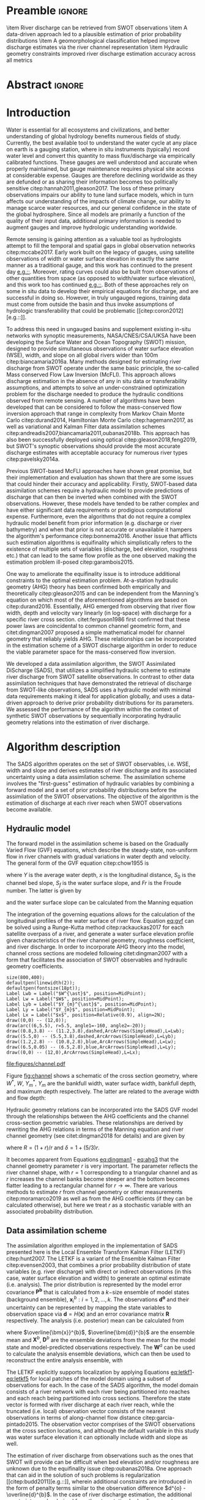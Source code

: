 #+template: Water Resources Research
#+key: wrr
#+default-filename: manuscript.org
#+export_exclude_tags: noexport
#+options: author:nil date:nil ^:{} toc:nil title:nil 
#+property: header-args :results drawer :exports results :eval no-export

#+begin_src emacs-lisp :results silent :exports none
  (with-eval-after-load 'ox-latex 
    (add-to-list 'org-latex-classes
      '("agujournal" "\\documentclass{agujournal}
         [NO-DEFAULT-PACKAGES]
         [PACKAGES]
         [EXTRA]"
         ("\\section{%s}" . "\\section*{%}")
         ("\\subsection{%s}" . "\\subsection*{%s}")                                                                         
         ("\\subsubsection{%s}" . "\\subsubsection*{%}")
         ("\\paragraph{%s}" . "\\paragraph*{%}")                                                                          
         ("\\subparagraph{%s}" . "\\subparagraph*{%s}"))))
  (setq org-latex-hyperref-template "")
(setq org-latex-prefer-user-labels t)
#+end_src

#+latex_class: agujournal
#+latex_class_options: [draft,linenumbers]
#+latex_header: \usepackage{hyperref}
#+latex_header: \usepackage{bm}
#+latex_header: \usepackage{amsmath}
#+latex_header: \journalname{Water Resources Research}

* Preamble                                                           :ignore:
#+begin_export latex
\title{Constraining the assimilation of SWOT observations with hydraulic geometry relations}
\authors{K. M. Andreadis, C. B. Brinkerhoff, C. J. Gleason}
\affiliation{}{Department of Civil and Environmental Engineering, University of Massachusetts, Amherst, Massachusetts, USA}
\correspondingauthor{Konstantinos Andreadis}{kandread@umass.edu}
#+end_export

#+begin_keypoints
\item River discharge can be retrieved from SWOT observations
\item A data-driven approach led to a plausible estimation of prior probability distributions
\item A geomorphological classification helped improve discharge estimates via
the river channel representation
\item Hydraulic geometry constraints improved river discharge estimation
accuracy across all metrics
#+end_keypoints
* Abstract                                                           :ignore:
#+begin_abstract
The Surface Water Ocean Topography (SWOT) satellite mission expected to launch
in 2021 will offer a unique opportunity to map river
discharge at an unprecedented spatial resolution globally from its observations
of water surface elevation, width and slope. Since river discharge will not be
directly observed from SWOT, a number of algorithms have been developed with
varying complexity to estimate discharge from SWOT observables. Outstanding
issues include the lack of accurate prior information and parameter
equifinality. We developed a new data assimilation discharge algorithm that aimed to overcome these
limitations by integrating a data-driven approach to estimate priors with a
model informed by hydraulic geometry relations. A comprehensive synthetic
dataset of 18 rivers was used to evaluate the algorithm and four different
configurations (rectangular channel, generic channel, and geomorphologically
classified channel with and without regularization) aiming at evaluating the impact of progressively adding hydraulic
geometry constraints to the estimation problem. The algorithm with the full set
of constraints outperformed the other configurations with median Nash-Sutcliffe
coefficients of 0.77 compared with -0.46, 0.31 and 0.66 while other error
metrics showed identical performance. Results from this study show the promise
of this hybrid data-driven approach at estimating river discharge from SWOT
observations although a number of enhancements need to be tested to improve the
operational applicability of the algorithm.
#+end_abstract

* Introduction
Water is essential for all ecosystems and civilizations, and better
understanding of global hydrology benefits numerous fields of study. Currently,
the best available tool to understand the water cycle at any place on earth is a
gauging station, where in situ instruments (typically) record water level and
convert this quantity to mass flux/discharge via empirically calibrated
functions. These gauges are well understood and accurate when properly
maintained, but gauge maintenance requires physical site access at considerable
expense. Gauges are therefore declining worldwide as they are defunded or as
sharing their information becomes too politically sensitive
citep:hannah2011,gleason2017. The loss of these primary observations impairs our
ability to tune land surface models, which in turn affects our understanding of
the impacts of climate change, our ability to manage scarce water resources, and our general confidence in the state of the global hydrosphere. Since all models are primarily a function of the quality of their input data, additional primary information is needed to augment gauges and improve hydrologic understanding worldwide.

Remote sensing is gaining attention as a valuable tool as hydrologists attempt
to fill the temporal and spatial gaps in global observation networks
citep:mccabe2017. Early work built on the legacy of gauges, using satellite
observations of width or water surface elevation in exactly the same manner as a
traditional gauge, and this work has continued to the present day
[[citep:ashmore2006,smith2008a,pavelsky2014][e.g.::]]. Moreover,
rating curves could also be built from observations of other quantities from
space (as opposed to width/water surface elevation), and this work too has
continued [[citep:tarpanelli2013,dijk2016,bjerklie2018][e.g.::]]. Both of these
approaches rely on some in situ data to develop their empirical equations for
discharge, and are successful in doing so. However, in truly ungauged regions,
training data must come from outside the basin and thus invoke assumptions of
hydrologic transferability that could be problematic [[citep:coron2012][e.g.::]].

To address this need in ungauged basins and supplement existing in-situ networks
with synoptic measurements, NASA/CNES/CSA/UKSA have been developing the Surface
Water and Ocean Topography (SWOT) mission, designed to provide simultaneous
observations of water  surface elevation (WSE), width, and slope on all global
rivers wider than 100m citep:biancamaria2016a. Many methods designed for estimating
river discharge from SWOT operate under the same basic principle, the so-called
Mass conserved Flow Law Inversion (McFLI). This approach
allows discharge estimation in the absence of any in situ data or
transferability assumptions, and attempts to solve an under-constrained
optimization problem for the discharge needed to produce the hydraulic
conditions observed from remote sensing. A number of algorithms have been
developed that can be considered to follow the mass-conserved flow inversion
approach that range in complexity from Markov Chain Monte Carlo
citep:durand2014, Hamiltonian Monte Carlo citep:hagemann2017, as well as
variational and Kalman Filter data assimilation schemes citep:andreadis2007,biancamaria2011,oubanas2018b.
This approach has also been successfully deployed using optical
citep:gleason2018,feng2019, but SWOT's synoptic
observations should provide the most accurate discharge estimates with
acceptable accuracy for numerous river types citep:pavelsky2014a.

Previous SWOT-based McFLI approaches have shown great promise, but their
implementation and evaluation has shown that there are some issues that could
hinder their accuracy and applicability. Firstly, SWOT-based data assimilation schemes
require a hydraulic model to provide predictions of discharge that can then be
inverted when combined with the SWOT observations. However, these models have
tended to be rather complex and have either significant data requirements or
prodigious computational expense. Furthermore, even the algorithms that do not require
a complex hydraulic model benefit from prior information (e.g. discharge or
river bathymetry) and when that prior is not accurate or unavailable it hampers the
algorithm's performance citep:bonnema2016. Another issue that afflicts such
estimation algorithms is equifinality which simplistically refers to the existence of multiple sets of variables (discharge, bed elevation,
roughness etc.) that can lead to the same flow profile as the one observed making
the estimation problem ill-posed citep:garambois2015.

One way to ameliorate the equifinality issue is to introduce additional
constraints to the optimal estimation problem. At-a-station hydraulic geometry (AHG)
theory has been confirmed both empirically and theoretically citep:gleason2015
and can be independent
from the Manning's equation on which most of the aforementioned algorithms are
based on citep:durand2016. Essentially, AHG emerged from observing that river
flow width, depth and velocity vary linearly (in log-space) with discharge for a
specific river cross section. citet:ferguson1986 first confirmed that these power
laws are coincidental to common channel geometric form, and citet:dingman2007 proposed a simple mathematical model for channel geometry that reliably yields AHG. These relationships can be incorporated in the
estimation scheme of a SWOT discharge algorithm in order to reduce the viable
parameter space for the mass-conserved flow inversion.

We developed a data assimilation algorithm, the SWOT Assimilated DiScharge
(SADS), that utilizes a simplified hydraulic scheme to estimate river discharge
from SWOT satellite observations. In contrast to other data assimilation
techniques that have demonstrated the retrieval of discharge from SWOT-like
observations, SADS uses a hydraulic model with minimal data requirements
making it ideal for application globally, and uses a data-driven approach to derive prior
probability distributions for its parameters. We assessed the performance of
the algorithm within the context of synthetic SWOT observations by
sequentially incorporating hydraulic geometry relations into the estimation of
river discharge.

* Algorithm description
The SADS algorithm operates on the set of SWOT observables, i.e. WSE, width and slope and derives estimates of river discharge and its
associated uncertainty using a data assimilation scheme. The assimilation scheme involves the
"first-guess" estimation of hydraulic variables by combining a forward model and
a set of prior probability distributions before the assimilation of the SWOT
observations. The objective of the algorithm is the estimation of discharge at
each river reach when SWOT observations become available.

** Hydraulic model
The forward model in the assimilation scheme is based on the
Gradually Varied Flow (GVF) equations, which describe the steady-state,
non-uniform flow in river channels with gradual variations in water depth and velocity.
The general form of the GVF equation citep:chow1955 is
#+name: eq:gvf
#+begin_equation
#+latex: \dfrac{dY}{dx} = \dfrac{S_{0} - S_{f}}{1 - Fr^{2}}
#+end_equation
where $Y$ is the average water depth, $x$ is the longitudinal distance, $S_{0}$ is the channel bed slope, $S_{f}$ is the water surface slope, and $Fr$ is the Froude number. The latter is given by
#+name: eq:froude
#+begin_equation
#+latex: Fr = \dfrac{Q}{W Y \sqrt{g Y}}
#+end_equation
and the water surface slope can be calculated from the Manning equation
#+begin_equation
#+latex: S_{f} = \dfrac{n^{2} Q^{2}}{W^{2} Y^{10/3}}
#+end_equation

The integration of the governing equations allows for the calculation of the
longitudinal profiles of the water surface of river flow. Equation [[eq:gvf]] can be
solved using a Runge-Kutta method citep:rackauckas2017 for each satellite
overpass of a river, and generate a water surface elevation profile given
characteristics of the river channel geometry, roughness coefficient, and river
discharge. In order to incorporate AHG theory into the model, channel cross
sections are modeled following citet:dingman2007 with a form that facilitates the association of SWOT observables and hydraulic geometry coefficients.

#+begin_src asymptote :file figures/channel.pdf
size(800,400);
defaultpen(linewidth(2));
defaultpen(fontsize(18pt));
Label Lwb = Label("$W^{\ast}$", position=MidPoint);
Label Lw = Label("$W$", position=MidPoint);
Label Lyb = Label("$Y_{m}^{\ast}$", position=MidPoint);
Label Ly = Label("$Y_{m}$", position=MidPoint);
Label Lx = Label("$x$", position=Relative(0.9), align=2N);
draw((0,0) -- (12,0));
draw(arc((6,5.5), r=5.5, angle1=-160, angle2=-20));
draw((0.8,3.8) -- (11.2,3.8),dashed,ArcArrows(SimpleHead),L=Lwb);
draw((5.5,0) -- (5.5,3.8),dashed,ArcArrows(SimpleHead),L=Lyb);
draw((1.2,2.8) -- (10.8,2.8),blue,ArcArrows(SimpleHead),L=Lw);
draw((6.5,0.05) -- (6.5,2.8),blue,ArcArrows(SimpleHead),L=Ly);
draw((0,0) -- (12,0),ArcArrows(SimpleHead),L=Lx);
#+end_src

#+caption: Simplified schematic of river channel cross-section geometry (adapted from citet:dingman2007).
#+name: fig:channel
[[file:figures/channel.pdf]]

Figure [[fig:channel]] shows a schematic of the cross section geometry, where $W^{\ast}$, $W$, $Y_{m}^{\ast}$, $Y_{m}$ are the bankfull width, water surface width, bankfull depth, and maximum depth respectively. The latter are related to the average width and flow depth:
#+name: eq:dingman1
#+begin_equation
#+latex: Y = \left( \frac{r}{r+1} \right) Y_{m}
#+end_equation
#+name: eq:dingman2
#+begin_equation
#+latex: W = W^{\ast} \left( \frac{Y_{m}}{Y_{m}^{\ast}} \right)^{1/r}
#+end_equation
Hydraulic geometry relations can be incorporated into the SADS GVF model through the relationships between the AHG coefficients and the channel cross-section geometric variables. These relationships are derived by rewriting the AHG relations in terms of the Manning equation and river channel geometry (see citet:dingman2018 for details) and are given by
#+name: eq:ahg1
#+begin_equation
#+latex: W = \alpha Q^{b} = {W^{\ast}}^{5r/3\delta} \left( \frac{Y^{\ast}}{R} \right)^{-5/3\delta} \left(\frac{1}{n} S_{f}^{1/2} \right)^{-1/\delta} Q^{1/\delta}
#+end_equation
#+name: eq:ahg2
#+begin_equation
#+latex: Y = c Q^{f} = {W^{\ast}}^{-r/\delta} \left( \frac{Y^{\ast}}{R} \right)^{1/\delta} \left(\frac{1}{n} S_{f}^{1/2} \right)^{-r/\delta} Q^{r/\delta}
#+end_equation
#+name: eq:ahg3
#+begin_equation
#+latex: U = k Q^{m} = {W^{\ast}}^{-2r/3\delta} \left( \frac{Y^{\ast}}{R} \right)^{2/3\delta} \left( \frac{1}{n} S_{f}^{1/2} \right)^{(1+r)/\delta} Q^{2r/3\delta}
#+end_equation
where $R = (1 + r) / r$ and $\delta = 1 + (5 / 3) r$.

It becomes apparent from Equations [[eq:dingman1]] - [[eq:ahg3]] that the channel geometry
parameter $r$ is very important. The parameter reflects the river channel shape,
with $r=1$ corresponding to a triangular channel and as $r$ increases the channel banks
become steeper and the bottom becomes flatter leading to a rectangular
channel for $r \rightarrow \infty$. There are various methods to estimate $r$
from channel geometry or other measurements citep:moramarco2019 as well as from the AHG coefficients (if they can be
calculated otherwise), but here we treat $r$ as a stochastic variable with an
associated probability distribution.

** Data assimilation scheme
The assimilation algorithm employed in the implementation of SADS presented here
is the Local Ensemble Transform Kalman Filter (LETKF) citep:hunt2007.
The LETKF is a variant of the Ensemble Kalman Filter citep:evensen2003, that
combines a prior probability distribution of state variables (e.g. river
discharge) with direct or indirect observations (in this case, water surface
elevation and width) to generate an optimal estimate (i.e. analysis).
The prior distribution is represented by the model error covariance $\bm{P^{b}}$
that is calculated from a $k\mathrm{-size}$ ensemble of model states (background
ensemble), $\bm{x}_{i}^{b}: i = 1,2,...,k$.
The observations $\bm{d^{o}}$ and their uncertainty can be represented by
mapping the state variables to observation space via $\bm{d}=H(\bm{x})$ and an
error covariance matrix $\bm{R}$ respectively.
The analysis (i.e. posterior) mean can be calculated from
#+name: eq:letkf1
#+begin_equation
#+latex: \overline{\bm{x}}^{a} = \overline{\bm{x}}^{b} + \bm{X^{b}} \bm{\overline{w}^{a}}
#+end_equation
#+name: eq:letkf2
#+begin_equation
#+latex: \bm{\overline{w}^{a}} = \bm{P^{a}} \left(\bm{D}^{b}\right)^{T} \bm{R}^{-1} \left(\bm{d}^{o} - \overline{\bm{d}}^{b}\right)
#+end_equation
#+name: eq:letkf3
#+begin_equation
#+latex: \bm{P}^{a} = \left[ (k-1) \bm{I} + \left(\bm{D}^{b}\right)^{T} \bm{R}^{-1} \bm{D}^{b}\right]^{-1}
#+end_equation
where $\overline{\bm{x}}^{b}$, $\overline{\bm{d}}^{b}$ are the ensemble mean and $\bm{X}^{b}$, $\bm{D}^{b}$ are the ensemble deviations from the mean for the model state and model-predicted observations respectively. The $\bm{W}^{a}$ can be used to calculate the analysis ensemble deviations, which can then be used to reconstruct the entire analysis ensemble, with
#+name: eq:letkf4
#+begin_equation
#+latex: \bm{W}^{a} = \left[ (k-1) \bm{P}^{a} \right]^{1/2}
#+end_equation
#+name: eq:letkf5
#+begin_equation
#+latex: \bm{X}^{a} = \bm{X}^{b} \bm{W}^{a}
#+end_equation
The LETKF explicitly supports localization by applying Equations [[eq:letkf1]]-[[eq:letkf5]] for local patches of the model domain using a subset of observations for each. In the case of the SADS algorithm, the model domain consists of a river network with each river being partitioned into reaches and each reach being partitioned into cross sections. Therefore the state vector is formed with river discharge at each river reach, while the truncated (i.e. local) observation vector consists of the nearest observations in terms of along-channel flow distance citep:garcia-pintado2015. The observation vector comprises of the SWOT observations at the cross section locations, and although the default variable in this study was water surface elevation it can optionally include width and slope as well.

The estimation of river discharge from observations such as the ones that SWOT
will provide can be difficult when bed elevation and/or roughness are unknown
due to the equifinality issue citep:oubanas2018a. One approach that can aid
in the solution of such problems is regularization [[citep:budd2011][e.g.::]],
wherein additional constraints are introduced in the form of penalty terms
similar to the observation difference $d^{o} - \overline{d}^{b}$. In the case
of river discharge estimation, the additional constraints can be derived from
the at-a-station hydraulic geometry relations (Equations [[eq:ahg1]] - [[eq:ahg3]]). In
particular, it can be shown that assimilating "observations" of the form $W -
\alpha Q^{b} = 0$ for example is equivalent to a Tikhonov regularization
citep:johns2008 prior to assimilating the actual observations.

** Derivation of priors
Ensemble assimilation methods require the definition of a prior probability
distribution from which to generate the ensemble of background variables
citep:evensen2004. Given that our discharge estimation algorithm needs to be
applicable globally, it has to operate on the assumption of minimal prior
knowledge about river discharge as well as the inputs to the GVF model.
Therefore the algorithm starts with uninformative priors but uses the
observations in a data-driven approach to estimate the necessary prior
probability distributions. The inputs to the GVF model that are not directly
observed include discharge, bed elevation (as
well as bed slope), roughness coefficient, and the channel shape parameter $r$.

We adapted a rejection sampling approach to derive appropriate prior
distributions for the aforementioned variables. Rejection sampling is a simple
technique used to generate samples from a target distribution $T$ using a proposal
distribution $P$. Instead of directly sampling from $T$, the method generates
samples from $P$ and accepts/rejects each of those samples according to
likelihood ratio $\dfrac{t(x)}{L p(x)}$ where $L$ is a constant ($L > 1$), and
$t(x)$, $p(x)$ are the density functions of $T$ and $P$ respectively
citep:martino2018. In our case, the target distribution is the prior
distribution of the unobserved variable (e.g. bed elevation) and the proposal
distribution is an uninformative prior. Since the density function of the target
distribution is unknown, we use the GVF model as a functional to transform both
densities $t(x)$ and $p(x)$ to correspond to density functions of water surface
elevation instead of the target variable. The probability density function of
WSE can be estimated from the observations, thus allowing us to calculate the
likelihood ratio and accept/reject the proposed target-variable value for its
prior distribution.

Figure [[fig:rejection]] shows an example of the adapted rejection sampling approach
for estimating the prior distribution of bed elevation. The algorithm starts
with an uninformative prior as the proposal distribution, from which a set of
bed elevation values are sampled (Figure [[fig:rejection]]a). The uninformative priors are set as uniform
distributions with the bounds for each unobserved variable described in Table
[[tab:bounds]]. Each of the sampled bed elevation values are used as inputs to the
GVF model to simulate an ensemble of WSE values, with each value in that
ensemble corresponding to a bed elevation value. Using kernel density estimators
for the PDFs of the observed and model WSE, the likelihood ratio defined above
can be calculated and each ensemble value pair can be accepted or rejected
(Figure [[fig:rejection]]b).
Subsequently a new distribution can be calculated from the accepted samples of
bed elevation, forming the prior to be used in the assimilation.

#+name: tab:bounds
#+caption: Distribution type and parameters for the uninformative priors used in the rejection sampling approach.
| *Variable*          | *Distribution* | *Parameters*                                |
|---------------------+----------------+---------------------------------------------|
| Bed elevation       | Uniform        | [$H_{min}-20$, $H_{min}$]                   |
| Discharge           | Uniform        | [$Q_{mean}/10$, $Q_{mean}*10$]              |
| Roughness           | Uniform        | [0.01, 0.07]                                |
| Shape parameter $r$ | Estimated      | See section [[Geomorphological classification]] |
|---------------------+----------------+---------------------------------------------|

#+begin_src python :results none
  import h5py
  import numpy as np
  import matplotlib.pyplot as plt
  import seaborn as sns
  import statsmodels.api as sm
  f = h5py.File("priors.h5", 'r')
  zd = f['priors']['zd'][:]
  acc = f['priors']['accepted'][:].astype('bool')
  obs = f['priors']['obs'][:]
  h = f['priors']['h'][:]
  km = sm.nonparametric.KDEUnivariate(h)
  km.fit()
  k = sm.nonparametric.KDEUnivariate(zd)
  k.fit()
  ko = sm.nonparametric.KDEUnivariate(obs)
  ko.fit()
  cls = sns.color_palette("Set2")
  fig, ax = plt.subplots(1, 2, figsize=(9.3, 5.8))
  ax1, ax2 = ax
  ax1.plot(zd[acc], np.random.rand(len(zd[acc]))*k.evaluate(zd[acc]), '.', label="Accept", color=cls[0])
  ax1.plot(zd[~acc], np.random.rand(len(zd[~acc]))*k.evaluate(zd[~acc]), '.', label="Reject", color=cls[1])
  ax1.plot(np.arange(3, 15, 0.01), k.evaluate(np.arange(3, 15, 0.01)), color=cls[7], linewidth=3, label="Proposal")
  ax1.legend(bbox_to_anchor=(1.05, -0.2), ncol=3, borderaxespad=0.)
  ax1.set_xlabel("Bed Elevation (m)")
  ax1.set_ylabel("Probability Density")
  ax1.text(14, 0.12, "(a)")
  ax1.set_ylim(0.0, 0.14)
  ax2.plot(h[acc], np.random.rand(len(h[acc]))*km.evaluate(h[acc]), '.', label="Accept", color=cls[0])
  ax2.plot(h[~acc], np.random.rand(len(h[~acc]))*km.evaluate(h[~acc]), '.', label="Reject", color=cls[1])
  ax2.plot(np.arange(22, 37, 0.01), km.evaluate(np.arange(22, 37, 0.01)), color=cls[7], linewidth=3, label="Model")
  ax2.plot(np.arange(22, 37, 0.01), ko.evaluate(np.arange(22, 37, 0.01)), color=cls[2], linewidth=3, label="Observed")
  ax2.legend(bbox_to_anchor=(0.85, -0.2), ncol=2, borderaxespad=0.)
  ax2.set_xlabel("Water Surface Elevation (m)")
  ax2.set_ylabel("Probability Density")
  ax2.text(33, 0.25, "(b)")
  fig.savefig("figures/rejection_sampling.pdf")
#+end_src
#+caption: (a) Proposal PDF for downstream bed elevation and sampled points (showing both the subsequently rejected and accepted). (b) Estimated PDF (Model) from stochastic model simulation of upstream water surface elevation with bed elevation sampled from proposal PDF. Accepted/rejected water surface elevation points did/didn't fall under the PDF derived from observations (Observed), with each point corresponding to a bed elevation sample.
#+name: fig:rejection
[[file:figures/rejection_sampling.pdf]]

Commonly used rejection sampling methods may suffer from low
acceptability rates making them inefficient when used to
estimate posterior distributions citep:vrugt2018. In the case of the SADS
algorithm we use such methods to identify the prior distribution where the
parameter space can be relatively large as long as it contains behavioral solutions for
the particular river. Moreover, the GVF model is simple enough to make the
generation of large populations to sample from computationally efficient.
Following previous studies that evaluated the performance of SWOT discharge
algorithms, we chose to only use a mean annual flow ($Q_{mean}$) estimated from
a global water balance model as a prior estimation of mean flow citep:durand2016 for the purposes of consistency. In cases where additional information on river discharge or bed elevation is available, it can be used to theoretically improve the performance of the SADS algorithm.

* Geomorphological classification
The at-a-station hydraulic geometry relations that were implicitly incorporated
into the GVF model via the derivations of citet:dingman2007 depend on the
specification of the shape parameter $r$. In the absence of simultaneous data on
discharge and width/depth, the estimation of $r$ becomes difficult and therefore
the approach of treating it stochastically within the SADS assimilation
algorithm becomes necessary. Nonetheless, an approach that would constrain the
probable values of $r$ for each river would theoretically improve the accuracy
of the discharge estimation.

We developed a two-pronged approach to constrain the $r$ parameter
with the first part of the approach involving a global predictive
model for $r$ using SWOT-observable variables as predictors, while the second component
pertaining to a supervised expert classification framework from river
planform geometry. Both the estimation and classification were trained on empirically derived $r$ values
from HYDRoSWOT citep:canova2016, a collection of over 200,000 USGS field
hydraulic measurements (originally made for calibrating rating curves for USGS
gages) across the continental US and Alaska. Observed $r$ values equate to $f/b$, where $f$ and $b$ are the exponents of depth and width
at-a-station hydraulic geometry relationships, respectively, fit at each
cross section. Stations with physically impossible AHG results, such as $f < 0$ or $f > 1$ were filtered out, as were stations with less than 20 measurements.

The unsupervised predictive model uses a random forest algorithm to derive
predicted $r$ values from river widths, bankfull widths, and water surface
elevations: all observable by SWOT. A large number (500) of random regression
trees were run, with one variable randomly sampled at each split. Using
HYDRoSWOT data, WSE was defined as the sum of mean depth and
datum height at-a-station, and bankfull width was defined as the maximum width
of a given station's inter-quartile range of width measurements. This model
successfully explains 96% of variance in the dataset's $r$ values and was
successfully validated on an independent set of the data ($R^{2}=0.98$,
RMSE=0.23). Note that the model predicts a range of $r$ values at-a-station,
despite our definition of $r$ as constant at-a-station.
This is a function of there being a range of predictor variables yet a single
$r$ at each station, but in the case of the SADS algorithm it allows us to
construct distributions of potential $r$ mean values for a given cross section.

#+caption: Classes of river planform geometry defined by the expert classification algorithm.
#+name: fig:rivers
[[file:figures/riv_schematic.pdf]]

The supervised expert classification scheme relies on assessing river
planform geometry and making an informed decision of reach geomorphology (Figure
[[fig:rivers]]). First,
$r$ was conceptually mapped onto classic river classification frameworks
citep:church2006,rosgen1994,schumm1985. Given the hydraulic definition of $r$,
highly stable and meandering to straight rivers should exhibit large $r$ values,
while unstable and frequently avulsing multi-threaded systems will exhibit low
$r$ values as they move more rapidly in vertical space than horizontal (as
meandering systems do). HYDRoSWOT empirical $r$ values were qualitatively
assessed to determine class thresholds. It was noted that sinuous single
channels generally had $r$ values between 1 and 10, straight "canal"-like
channels had values over 10, and $r$ values below 1 resembled both braided channels
and ostensibly wide, shallow channels near dams (verified visually in Google
Earth). It was decided that for the purposes of this algorithm, $r$ values below 1
corresponded to just braided reaches. The distinction between anastomosing and
braiding is inherently subjective, though in keeping with the nomenclature of
citet:durand2016, these multi-threaded systems are simply referred to as
braided. Class thresholds were finally set according to these observations and
then compared against the frequency distribution of HYDRoSWOT $r$ values as a
qualitative check. The expert framework's class bounds approximate the following
bins: 0-50th percentile, 50-75th percentile, 75th to outlier threshold, and the
outliers. Within SADS the bounds for each river class were used to truncate the
probability distribution of the $r$ parameter, with the mean and variance of that
distribution (assumed to be Gaussian) derived from the unsupervised predictive model. Table
[[tab:rivers]] show the class of each river from the 18 case studies using the
geomorphological classification framework, along with the bounds for the $r$ parameter
for each class.

#+name: rivers
#+BEGIN_SRC python :var cls="Straight/Canal Reach" :output value table
import h5py
classes = """more sinuous single-channel reach
braided
somewhat sinuous single-channel reach
somewhat sinuous single-channel reach
somewhat sinuous single-channel reach
somewhat sinuous single-channel reach
more sinuous single-channel reach
somewhat sinuous single-channel reach
braided
somewhat sinuous single-channel reach
more sinuous single-channel reach
somewhat sinuous single-channel reach
more sinuous single-channel reach
somewhat sinuous single-channel reach
Straight/Canal reach
Straight/Canal reach
braided
more sinuous single-channel reach"""
classes = [s.strip().title() for s in classes.split("\n")]
f = h5py.File("/Users/kandread/sads.h5")
rivers = {c: [] for c in classes}
for i, k in enumerate(f):
    rivers[classes[i]].append(k)
f = None
return ", ".join(rivers[cls])
#+END_SRC

#+name: tab:rivers
#+caption: Classification of each river from the 18 case studies using the geomorphological framework.
#+ATTR_LATEX: :environment tabular :align p{0.3\textwidth} p{0.5\textwidth}  c
| *Classification*                      | *Rivers*                                                                                                 |            |
|---------------------------------------+----------------------------------------------------------------------------------------------------------+------------|
| Somewhat Sinuous Single-Channel Reach | GaronneDownstream, GaronneUpstream, Kanawha, MississippiDownstream, Ohio, Po, SacramentoUpstream, Severn | 1 < r < 5  |
| More Sinuous Single-Channel Reach     | Cumberland, MississippiUpstream, SacramentoDownstream, Seine, Wabash                                     | 5 < r < 10 |
| Straight/Canal Reach                  | StLawrenceDownstream, StLawrenceUpstream                                                                 | r > 10     |
| Braided                               | Ganges, Platte, Tanana                                                                                   | r < 1      |
|---------------------------------------+----------------------------------------------------------------------------------------------------------+------------|
#+TBLFM: $2='(org-sbe "rivers" (cls $$1))

* Experimental design
We performed four sets of experiments, each one intended to evaluate the impact
of hydraulic geometry constraints and formulations on the assimilation of SWOT
satellite observations. In each experiment, different configurations of the SADS
algorithm were implemented and evaluated in terms of river discharge estimation.
These experiments included: 1) the simplified assumption of rectangular river
channel cross sections; 2) using channel cross sections with an empirical but
generic $r$ parameter; 3) deriving the $r$ parameter utilizing our
geomorphological classification scheme; 4) the inclusion of Equations [[eq:ahg1]] -
[[eq:ahg3]] as observational constraints in the assimilation.

We used the dataset from citet:durand2016, which includes the output from
hydrodynamic model simulations of 18 rivers, to evaluate the different
configurations of the SADS algorithm. Synthetic SWOT observations were generated
from the output of the hydrodynamic simulations that included daily values of
spatially-variable (i.e. longitudinal profiles) water surface elevation, slope,
and top width corresponding to different flows. These data were simulated after forcing the different models with a prescribed channel bathymetry, model-derived or observed inflows and water elevation as upstream and downstream boundary conditions respectively. Validation results of these models showed that they realistically reproduced water surface elevation and inundation extent [[citep:jung2012][e.g.::]], making them appropriate for the purpose of studies evaluating river discharge from SWOT-like satellite observations. The synthetic SWOT observations were derived by adding zero-mean Gaussian errors (temporally uncorrelated) to the observables with standard deviations of 5 cm, 5 m, and 0.1 cm/km for water surface elevation, width, and slope respectively.
Prior probability distributions were estimated for discharge, bed elevation,
channel roughness and geometry parameter ($r$) using the SWOT synthetic
observations and methods described in sections [[Derivation of priors]] and [[Geomorphological classification]]. Other inputs to the GVF model
included the bankfull width and depth which were calculated as the maximum
observed surface water width and elevation respectively after subtracting the
assumed bed elevation (derived from the prior PDF that is estimated) for the latter.

The performance of the different configuration of the SADS algorithm were
evaluated with five metrics including relative root mean squared error (RRMSE),
normalized root mean squared error (NRMSE), relative bias (rBias), Kling-Gupta
efficiency (KGE) and Nash-Sutcliffe efficiency (NSE). RRMSE, given by
$\sqrt{\dfrac{1}{N}\sum\limits_{i=1}^{N}{\left( \dfrac{Q_{i} - \hat{Q_{i}}}{Q_{i}}
\right)^{2}}}$, NRMSE, given by $\sqrt{\dfrac{1}{N}\sum\limits_{i=1}^{N}{\left(
\dfrac{Q_{i} - \hat{Q_{i}}}{\overline{Q}} \right)^{2}}}$, and rBias, given by
$\dfrac{1}{N}\sum\limits_{i=1}^{N}{\left( \dfrac{Q_{i} - \hat{Q_{i}}}{Q_{i}}
\right)}$, can help characterize the deviation and mean of the model residuals
and despite their shortcomings [[citep:ehret2011][e.g.::]] have been some of the
most widely used error metrics citep:dawson2007. NSE, given by $1 -
\sum\limits_{i=1}^{N}{\left(Q_{i} - \hat{Q_{i}}\right)^{2}} \big/
\sum\limits_{i=1}^{N}{\left(Q_{i} - \overline{Q}\right)^{2}}$ is another widely
used goodness-of-fit metric that quantifies the portion of the observed variance
explained by the model. Finally, the KGE presents an interesting decomposition
of the NSE that facilitates the analysis of different components of the
hydrologic signal and is given by $1-\sqrt{(\rho - 1)^{2} + \left(
\dfrac{\mu_{Q}}{\hat{\mu_{Q}}} - 1 \right)^{2} + \left(
\dfrac{\sigma_{Q}}{\hat{\sigma_{Q}}} - 1\right)^{2}}$ where $\rho$ is the
Pearson correlation between observations and model predictions, $\mu_{Q}$ and
$\sigma_{Q}$ are the mean and standard deviation of the observations, and $\hat{\mu_{Q}}$ and
$\hat{\sigma_{Q}}$ are the mean and standard deviation of the model predictions citep:gupta2009a.

* Results

** Prior distributions
Given the importance of prior information on the performance of any Bayesian
schemes citep:hagemann2017, it is worthwhile examining whether the method of
deriving the prior PDFs that is part of the SADS algorithm can reproduce the observed distribution of river
discharge. Note that this prior PDF derivation method is part of all four
configurations of the SADS algorithm implemented and evaluated in our study. Apart from visually comparing the two distributions, we can
quantitatively assess their similarity using an $f\mathrm{-divergence}$ metric. Here we choose the Hellinger distance that is bounded between 0 and 1 and can be considered the probabilistic
equivalent of the commonly used Euclidean distance citep:cam2000. The Hellinger
distance between two probability distributions with densities $f(x)$ and $g(x)$
can be expressed as $H^{2} = 1 - \int{\sqrt{f(x) g(x)} dx}$. If we assume that
the two probability distributions are lognormal, a good approximation in the case of river
discharge, $H$ can be practically calculated from
#+begin_equation
#+name: eq:hellinger
#+latex: H^{2} = 1 - \sqrt{\frac{2 \sigma_{1} \sigma_{2}}{\sigma_{1}^{2} + \sigma_{2}^{2}}} exp \left[- \frac{(\mu_{1} - \mu_{2})^{2}}{4 (\sigma_{1}^{2} + \sigma_{2}^{2})} \right]
#+end_equation
where $\mu$ and $\sigma$ are the means and standard deviations of the two
log-transformed distributions.

#+begin_src python :results none
import h5py
import seaborn as sns
import pandas as pd
import numpy as np
import matplotlib.pyplot as plt
def loghellinger(q1, q2):
     m1 = np.mean(np.log(q1))
     m2 = np.mean(np.log(q2))
     s1 = np.std(np.log(q1))
     s2 = np.std(np.log(q2))
     return 1.0 - np.sqrt(2*s1*s2/(s1**2+s2**2))*np.exp(-(m1-m2)**2/(4*(s1**2+s2**2)))
sns.set_palette("Set2")
f = h5py.File("prior_dists.h5")
h = np.zeros(len(f.keys()))
for i, k in enumerate(f):
     q1 = f[k]['Q'][:]
     q2 = f[k]['Qum'][:]
     h[i] = loghellinger(q1, q2)
data = {'Discharge': [], 'River': [], 'Simulation': []}
for k in f:
    n = len(f[k]['Q'][:])
    data['Discharge'].extend(f[k]['Q'][:])
    data['Discharge'].extend(f[k]['Qum'][:])
    data['Simulation'].extend(['Truth']*n)
    data['Simulation'].extend(['SADS']*n)
    data['River'].extend([k.replace(".nc", "")]*2*n)
data = pd.DataFrame(data)
fig, (ax1, ax2) = plt.subplots(1, 2, gridspec_kw={'width_ratios': [6, 1]})
sns.violinplot(data=data,y='River', x='Discharge', hue='Simulation', sym='', linewidth=0, ax=ax1)
ax1.legend().set_title("")
ax2.set_yticks([])
ax2.barh(range(18), h, color='grey')
ax2.set_ylim([-0.5, 17.5])
fig.tight_layout()
plt.subplots_adjust(wspace=0.05)
ax2.set_xlabel("$H^{2}$")
plt.savefig("sads_priors.pdf", pad_inches=0)
#+end_src
#+caption: Empirical and estimated prior distributions of river discharge (normalized by each river's Truth maximum values for display purposes) for each river case study. Also shown is the Hellinger distance metric between the two distributions of each river (smaller values indicate higher degree of similarity).
#+name: fig:priors
[[file:figures/sads_priors.pdf]]

Figure [[fig:priors]] shows the comparison of the empirical PDF, derived
from the "true" discharge, and the estimated prior PDF used in the SADS
assimilation algorithm. The comparison is shown in the form of a set of violin
plots that correspond to the probability densities grouped for each river. The
discharge values have been normalized by each river's "true" maximum value in
order to display the PDFs of all the case studies. With the exception of the
Upstream Sacramento River, SADS appears to reproduce the range of the prior
distribution of discharge. The mode and shape, including dispersion and skewness, were
captured well in the cases of the Ganges, Upstream Garonne, Ohio, Po, Severn,
and Wabash Rivers. On the other hand, the priors for the rest of the case
studies were not able to reproduce some of the properties of the observed distribution
as well potentially affecting the efficacy of the data assimilation algorithm.

Nonetheless, results from the SADS prior PDF estimation resulted in a better
constraint for the subsequent assimilation.
The similarity between the estimated prior distribution and the corresponding
truth is confirmed in Figure [[fig:priors]] that also shows the Hellinger
distance metric for each river apart from the direct PDF comparison.
 The computed Hellinger distances ranged from 0.002 (Po River) to 0.209 (Platte River) and a median
value of 0.031 suggesting that the SWOT observations and the rejection sampling method led to an informative prior.

** Rectangular channel
Discharge estimation approaches from remote sensing observations that employ
hydraulic models globally utilize the assumption of a rectangular channel in the
absence of other data [[citep:yoon2012][e.g.::]]. Therefore, the first
experiment we performed involved the same approximation for the channel cross
sections, i.e. setting $r$ to a very high value (1e6), in the GVF model.
From the geomorphological classification, most of the rivers do not appear to
be well represented with a rectangular channel. Nonetheless, the SWOT
observations could contain adequate information to compensate for the
uncertainty in the forward model. Figure [[fig:rect]] shows hydrographs of the
SADS-estimated discharge when using the rectangular channel approximation
compared to the true discharge for each river case study. In some cases the
assimilation is able to reproduce discharge with reasonable accuracy despite the
simplicity in channel geometry. In particular, the Cumberland and the Seine
showed relatively high efficiencies with NSE of 0.69 and bias of -16%. The
St Lawrence Upstream and Mississippi River reaches also showed relatively good performance with RMSEs between 24.3
and 41.3%. For the rest of the cases, the performance of SADS with a rectangular
channel ranged from capturing the temporal variability with some bias (e.g. the
Po, Severn and Sacramento) to completely missing the discharge dynamics (e.g.
the downstream Garonne and St Lawrence Rivers). The largest relative bias in the
rectangular channel estimates are found for the Tanana, Wabash, Severn, upstream
Sacramento, and Ganges with values ranging from -224% to -604%. Overall, only
6/18 rivers had a positive NSE ranging from 0.12 to 0.69, 12/18 had a positive
KGE ranging from 0.06 to 0.76, and 5/18 had NRMSE or RRMSE below 50% ranging from
19% to 48%. The rivers with the worst negative NSEs were the Wabash (-31.7), the
upstream Sacramento (-26.1), the Tanana (-24.4), and the downstream St Lawrence
(-213.8). Interestingly, the Tanana had a positive KGE value which was reflected
on the RMSEs that were better than the other "worst-NSEs" rivers (73% versus
157% to 376% in terms of NRMSE). The median values for the error metrics were
0.11 for the KGE, -0.46 for the NSE, 75% for the NRMSE, 97% for the RRMSE, and
-83% for the relative bias. The relatively poor results suggest the
inappropriateness of the rectangular channel approximation, although the
algorithm might be successfully compensating for that in some cases by
estimating an effective bed elevation and channel roughness.


#+begin_src python :results none
  import string
  import h5py
  import seaborn as sns
  import pandas as pd
  import numpy as np
  import matplotlib.pyplot as plt
  sns.set(context="paper", palette="Set2", style="white", font_scale=2, rc={'figure.figsize': (14, 8.8)})
  f = h5py.File("sads.h5")
  data = {'Discharge': [], 'Simulation': [], 'River': [], 'Time': []}
  for k in f:
      n = len(f[k]['Obs'][0, :])
      data['Time'].extend(list(range(n))*2)
      data['Discharge'].extend(f[k]['Obs'][0, :])
      data['Discharge'].extend(f[k]['Rect'][:].mean(axis=1))
      data['Simulation'].extend(['Truth']*n)
      data['Simulation'].extend(['SADS']*n)
      data['River'].extend([k]*2*n)
  data = pd.DataFrame(data)
  g = sns.FacetGrid(data, col="River", hue="Simulation", col_wrap=3, sharex=False, sharey=False, aspect=2)
  g.map(plt.plot, "Time", "Discharge")#.add_legend(title="")
  axes = g.axes.flatten()
  letters = string.ascii_lowercase[:18]
  for i, ax in enumerate(axes):
      ax.set_title(ax.get_title().replace("River =", "{}.".format(letters[i])))
  f = None
  axes[0].set_ylabel("Discharge ($m^{3}/s$)")
  axes[3].set_ylabel("Discharge ($m^{3}/s$)")
  axes[6].set_ylabel("Discharge ($m^{3}/s$)")
  axes[9].set_ylabel("Discharge ($m^{3}/s$)")
  axes[12].set_ylabel("Discharge ($m^{3}/s$)")
  axes[15].set_ylabel("Discharge ($m^{3}/s$)")
  axes[16].legend(bbox_to_anchor=(0.8, -0.4), ncol=2, borderaxespad=0., frameon=False, fontsize=20)
  plt.savefig("sads_rectangular.pdf", pad_inches=0)
#+end_src
#+name: fig:rect
#+caption: Hydrographs from the SADS algorithm when assuming a rectangular cross section compared to true discharge for each of the 18 case study rivers.
#+begin_figure
#+attr_latex: :width \textwidth
[[file:figures/sads_rectangular.pdf]]
#+end_figure

** AHG channel
In order to improve on the river channel representation in the GVF forward
model, we used the HYDRoSWOT dataset to estimate a more realistic $r$ shape parameter. The second experiment that we performed derived a distribution of $r$
from the entire HYDRoSWOT dataset, thus ignoring any information on the
classification of each river. From the histogram of the data, it was apparent
that a log-normal distribution could be fit and the resulting parameters were
$\mu=0.95$ and $\sigma=1.02$ for the prior probability distribution of $r$.
Figure [[fig:sads_r]] shows time series of the SADS-estimated discharge when using a
river channel with an $r$ parameter sampled from the aforementioned generic
log-normal distribution, along with the true hydrographs.

The generic $r$ parameter improves the discharge estimation accuracy for 13/18
rivers with the exceptions being the Cumberland, Platte, downstream Sacramento,
Tanana, and upstream St Lawrence. For the cases where there was improvement, the
median KGE increased from 0.06 to 0.33, the NSE from -0.42 to 0.51, and the
NRMSE/RRMSE decreased from 85 and 107% to 43 and 71% respectively. In contrast,
the performance metrics worsened for the five other rivers with KGE decreasing
from 0.31 to -0.06, NSE from -1.02 to -1.54, and RRMSE increasing from 73 to 80%
in terms of median values. Somewhat surprisingly, the NRMSE actually decreased
for the 5 rivers with worse performance (66 to 57%). In the case of the
Cumberland, it appears that the generic $r$ configuration of SADS does not
perform during the first half of the simulation period when river slope was
steeper than about 0.1 cm/km citep:durand2016. Moreover, this configuration of
the algorithm does not estimate the flow peaks for the downstream Sacramento
while also losing the some or all of the dynamics information for the Platte and
upstream St Lawrence. On the other hand, the volume errors appear to be reduced when a
generic $r$ parameter is introduced. For example, the Severn NRMSE is reduced
from 158% to 92% while the corresponding numbers for the downstream St Lawrence
were 157% and 36% respectively. Overall, this alternative approximation for the
channel geometry led to an overall improvement with the median relative bias
decreasing to -39%, NRMSE/RRMSE decreasing to 49/77%, and
NSE and KGE increasing to 0.31 and 0.33 respectively.

#+BEGIN_SRC python
  import string
  import h5py
  import seaborn as sns
  import pandas as pd
  import numpy as np
  import matplotlib.pyplot as plt
  sns.set(context="paper", palette="Set2", style="white", font_scale=2, rc={'figure.figsize': (14, 8.8)})
  f = h5py.File("sads.h5")
  data = {'Discharge': [], 'Simulation': [], 'River': [], 'Time': []}
  for k in f:
      n = len(f[k]['Obs'][0, :])
      data['Time'].extend(list(range(n))*2)
      data['Discharge'].extend(f[k]['Obs'][0, :])
      data['Discharge'].extend(f[k]['r'][:].mean(axis=1))
      data['Simulation'].extend(['Truth']*n)
      data['Simulation'].extend(['SADS']*n)
      data['River'].extend([k]*2*n)
  data = pd.DataFrame(data)
  g = sns.FacetGrid(data, col="River", hue="Simulation", col_wrap=3, sharex=False, sharey=False, aspect=2)
  g.map(plt.plot, "Time", "Discharge")#.add_legend(title="")
  axes = g.axes.flatten()
  letters = string.ascii_lowercase[:18]
  for i, ax in enumerate(axes):
      ax.set_title(ax.get_title().replace("River =", "{}.".format(letters[i])))
  f = None
  axes[0].set_ylabel("Discharge ($m^{3}/s$)")
  axes[3].set_ylabel("Discharge ($m^{3}/s$)")
  axes[6].set_ylabel("Discharge ($m^{3}/s$)")
  axes[9].set_ylabel("Discharge ($m^{3}/s$)")
  axes[12].set_ylabel("Discharge ($m^{3}/s$)")
  axes[15].set_ylabel("Discharge ($m^{3}/s$)")
  axes[16].legend(bbox_to_anchor=(0.8, -0.4), ncol=2, borderaxespad=0., frameon=False, fontsize=20)
  plt.savefig("sads_r.pdf", pad_inches=0)
#+END_SRC
#+name: fig:sads_r
#+caption: Hydrographs from the SADS algorithm when using hydraulic geometry relation with a generic $r$ parameter compared to true discharge for each of the 18 case study rivers.
#+begin_figure
#+attr_latex: :width \textwidth
[[file:figures/sads_r.pdf]]
#+end_figure

Despite the improvement in discharge estimation accuracy, the generic $r$ is
another approximation similar to the rectangular channel assumption and does not
exploit any of the information from the river's geomorphology or observations to
derive an improved prior probability distribution for $r$. Utilizing the
geomorphological classification framework we can introduce prior knowledge to
aid in the inference of the unobservable channel geometry. Ideally this
geomorphological information will allow the SADS algorithm to derive a PDF (via
the rejection sampling approach) for the $r$ parameter that has the correct
support and is tighter. Figure [[fig:sads_gr]] shows the comparison between true and SADS-estimated
discharge time series, with the latter using a $r$ parameter distribution
estimated from the geomorphological classification framework.

The geomorphological $r$ (Gr hereafter) configuration improves the accuracy of
the estimated discharge for 13/18 rivers while slightly decreasing it for 3
rivers. The Seine and the Wabash are
the two rivers where performance is worse across all error metrics. The Gr
estimation over-predicts the peak flows for the Seine river and overestimates the flow
volume for the Wabash despite better capturing the temporal dynamics (compared
to the generic $r$). The largest improvements in terms of efficiency were the
upstream Sacramento, the Platte, and the Tanana with increases in the NSE of
12.9, 2.3 and 26.5 respectively (corresponding values for KGE were 1.6, 0.6 and
0.7). The Gr configuration was able to much better reproduce the temporal
dynamics in both St Lawrence reaches, despite not being able to entirely
remove the bias in these cases. In other rivers where there was improvement, the Gr hydrograph
did not exhibit the same high-frequency variability that the generic $r$
configuration showed with both the upstream and downstream Mississippi reaches
being the most prominent cases of that behavior. The Ganges is an interesting case, since the rectangular
assumption led to consistent overestimation of discharge whereas both the
generic $r$ and Gr configurations overestimated the low flows but underestimated
the periods of peak flow agreeing with results from other algorithms
citep:durand2016. Overall the Gr configuration improved the error metrics
compared to both the generic $r$ and rectangular channel approximations, with
the median KGE and NSE being 0.57 and 0.66 while the RMSEs and bias
were reduced to 35%/52% (NRMSE/RRMSE) and -19% respectively.

#+BEGIN_SRC python
  import string
  import h5py
  import seaborn as sns
  import pandas as pd
  import numpy as np
  import matplotlib.pyplot as plt
  sns.set(context="paper", palette="Set2", style="white", font_scale=2, rc={'figure.figsize': (14, 8.8)})
  f = h5py.File("sads.h5")
  data = {'Discharge': [], 'Simulation': [], 'River': [], 'Time': []}
  for k in f:
      n = len(f[k]['Obs'][0, :])
      data['Time'].extend(list(range(n))*2)
      data['Discharge'].extend(f[k]['Obs'][0, :])
      data['Discharge'].extend(f[k]['Gr'][:].mean(axis=1))
      data['Simulation'].extend(['Truth']*n)
      data['Simulation'].extend(['SADS']*n)
      data['River'].extend([k]*2*n)
  data = pd.DataFrame(data)
  g = sns.FacetGrid(data, col="River", hue="Simulation", col_wrap=3, sharex=False, sharey=False, aspect=2)
  g.map(plt.plot, "Time", "Discharge")#.add_legend(title="")
  axes = g.axes.flatten()
  letters = string.ascii_lowercase[:18]
  for i, ax in enumerate(axes):
      ax.set_title(ax.get_title().replace("River =", "{}.".format(letters[i])))
  f = None
  axes[0].set_ylabel("Discharge ($m^{3}/s$)")
  axes[3].set_ylabel("Discharge ($m^{3}/s$)")
  axes[6].set_ylabel("Discharge ($m^{3}/s$)")
  axes[9].set_ylabel("Discharge ($m^{3}/s$)")
  axes[12].set_ylabel("Discharge ($m^{3}/s$)")
  axes[15].set_ylabel("Discharge ($m^{3}/s$)")
  axes[16].legend(bbox_to_anchor=(0.8, -0.4), ncol=2, borderaxespad=0., frameon=False, fontsize=20)
  plt.savefig("sads_Gr.pdf", pad_inches=0)
#+END_SRC
#+name: fig:sads_gr
#+caption: Hydrographs from the SADS algorithm when using hydraulic geometry relation with a $r$ parameter derived from a geomorphological classification compared to true discharge for each of the 18 case study rivers.
#+begin_figure
#+attr_latex: :width \textwidth
[[file:figures/sads_Gr.pdf]]
#+end_figure

** AHG constraints
We performed a fourth experiment to evaluate the impact of applying a
regularization step before the assimilation of SWOT observations. The
regularization explicitly incorporated the AHG power laws into the discharge
estimation, which essentially "tightens" and potentially shifts the prior
distribution of discharge that is being used to generate the ensemble for the
standard assimilation of the SWOT observations. We used an identical
configuration in the forward modeling with the geomorphological $r$
experiment, therefore the only difference is the pre-conditioning of the prior
discharge ensemble through the regularization with the AHG relationships. Figure
[[fig:sads_ahg]] shows hydrographs for all rivers of the true and SADS-estimated discharge with the
latter estimate incorporating the AHG regularization.

The AHG-constrained configuration (hereafter AHGc) improved the accuracy of the
discharge estimates for 13/18 rivers but degraded performance for 5 rivers. The
worse-performing rivers included the Tanana, Ganges, downstream St Lawrence, Po and the
downstream Sacramento with the latter two showing a very small decrease in
efficiencies (KGE from 0.58 to 0.57 for the Po, and 0.43 to 0.40 for the
downstream Sacramento). The Tanana shows a relatively small degradation in terms
of KGE but a larger one for the rest of the error metrics (e.g. NRMSE from 31%
to 47% and NSE from -3.54 to -9.38). The accuracy for the downstream St
Lawrence degrades similarly across all metrics except for NSE, which increased
from -7.47 to -4.87 while showing a modest increase in RMSEs. The Ganges shows a
decrease in accuracy when applying the AHG constraints, but a comparison of any
of the SADS configurations (RRMSE of 115% at best) with the performance of other SWOT-estimation
discharge algorithms (RRMSE of 52% citep:bonnema2016) suggests that either the
AHG relations are limited in braided rivers or that improvements in the SADS
algorithm are needed.

The improvements in discharge estimates in terms of RMSEs (for
the rivers that did improve) were relatively modest with a median decrease of
8.6% and 7.8% for NRMSE and RRMSE respectively. The largest improvement in terms
of RMSEs was found for the upstream St Lawrence with NRMSE and RRMSE being
reduced to 9.2% and 8.1% respectively. The Seine and the Severn also show
a large improvement with the AHG constraints attenuating the overestimated
peak flows and better capturing the low flow periods for both rivers. The NSEs
for these two rivers increase from 0.66 to 0.93, and 0.43 to 0.80 respectively.
In the cases of the two Garonne River reaches, the AHGc is able to better
capture the peak flows as well as reduce the errors for the descending limbs of
the hydrographs (particularly evident for the upstream Garonne during days
176-279). Overall, for the rivers that did improve with the AHGc the median
increase in NSE and KGE was 0.14 and 0.12 while the NRMSE, RRMSE and rBias
exhibited a median decrease of 8.3%, 6.7% and 7.9% respectively.

#+BEGIN_SRC python
  import string
  import h5py
  import seaborn as sns
  import pandas as pd
  import numpy as np
  import matplotlib.pyplot as plt
  sns.set(context="paper", palette="Set2", style="white", font_scale=2, rc={'figure.figsize': (14, 8.8)})
  f = h5py.File("sads.h5")
  data = {'Discharge': [], 'Simulation': [], 'River': [], 'Time': []}
  for k in f:
      n = len(f[k]['Obs'][0, :])
      data['Time'].extend(list(range(n))*2)
      data['Discharge'].extend(f[k]['Obs'][0, :])
      data['Discharge'].extend(f[k]['Ahg'][:].mean(axis=1))
      data['Simulation'].extend(['Truth']*n)
      data['Simulation'].extend(['SADS']*n)
      data['River'].extend([k]*2*n)
  data = pd.DataFrame(data)
  g = sns.FacetGrid(data, col="River", hue="Simulation", col_wrap=3, sharex=False, sharey=False, aspect=2)
  g.map(plt.plot, "Time", "Discharge")#.add_legend(title="")
  axes = g.axes.flatten()
  letters = string.ascii_lowercase[:18]
  for i, ax in enumerate(axes):
      ax.set_title(ax.get_title().replace("River =", "{}.".format(letters[i])))
  f = None
  axes[0].set_ylabel("Discharge ($m^{3}/s$)")
  axes[3].set_ylabel("Discharge ($m^{3}/s$)")
  axes[6].set_ylabel("Discharge ($m^{3}/s$)")
  axes[9].set_ylabel("Discharge ($m^{3}/s$)")
  axes[12].set_ylabel("Discharge ($m^{3}/s$)")
  axes[15].set_ylabel("Discharge ($m^{3}/s$)")
  axes[16].legend(bbox_to_anchor=(0.8, -0.4), ncol=2, borderaxespad=0., frameon=False, fontsize=20)
  plt.savefig("sads_ahg.pdf", pad_inches=0)
#+END_SRC
#+name: fig:sads_ahg
#+caption: Hydrographs from the SADS algorithm when using hydraulic geometry relation with a $r$ parameter derived from a geomorphological classification and applying the AHG regularization, compared to true discharge for each of the 18 case study rivers.
#+begin_figure
#+attr_latex: :width \textwidth
[[file:figures/sads_ahg.pdf]]
#+end_figure

Examining the overall performance of the different configurations it becomes
clear that the incorporation of hydraulic geometry relations, via the river
channel formulation and the AHG equations, resulted in improved discharge
estimates. Figure [[fig:metrics]] shows boxplots of the discharge error metrics from
all rivers for the different algorithm configurations: the rectangular channel
approximation (Rect), the generic $r$ parameter (r), incorporating the
geomorphological classification (Gr), and including the regularization with the
AHG constraints (AHG). The median NSE increases with the addition of constraints
and information to the estimation: -0.46 for Rect, 0.31 for r, 0.66 for Gr, and
0.77 for AHG. The performance in terms of NSE appears more consistent for Rect
than the generic $r$ with a smaller range of efficiencies despite the median
value being lower. This could be attributed to the variance of the prior $r$
distributions for each approximation. The range of $r$ values for the Rect
distribution are large and lead to practically an identical channel shape, while
the range of $r$ values in the generic distribution lead to significantly
varying channel shapes affecting the forward model predictions. The AHG
configuration has only 3 rivers with negative NSEs, compared to 12 for Rect, 6
for r and 4 for Gr.

The same pattern was observed in terms of performance for both the RMSE metrics,
with Ahgc having the smallest median errors of 28.6% (NRMSE) and 47.9% (RRMSE).
Moreover the RMSEs decrease as the incorporation of hydraulic geometry
relations is enhanced. The median values for the NRMSE (RRMSE) were 74.5%
(96.8%) for Rect, 49.4% (77.3%) for r, and 34.7% (52.4%) for Gr. Both the Gr and
AHG configurations had a smaller variance of RMSEs compared with the more
generic river channel approximations, as evidenced by the quartile ranges. The
distributions of RMSEs were relatively skewed for all configurations with some
rivers under-performing for the AHGc. Given that the flow depth (difference
between the water surface and bed elevations) is assimilated
essentially twice (one with Equation [[eq:ahg2]] and the other with the SWOT
observation), any errors in the SADS-estimated bed elevation could be the cause
of volume errors being worse for some rivers when the additional AHG constraints
are applied.

The AHGc also outperforms the other three configurations in terms of both
relative bias and KGE. The median bias shows that overall all configurations are
negatively biased, although the AHGc has the smallest value (-7.4%) while Rect
has -83.3%, r has -38.9% and Gr has a rBias of -19.5%. There are only two rivers
where SADS-estimated discharge is consistently positively biased, the Kanawha
and the upstream St Lawrence although the latter has a relatively small bias of
4.9% for the AHGc. The KGE metric generally shows that all four configurations
have reasonable performance with consistent ranges of metric values between the
generic river channel approximations. As the application of hydraulic geometry
is enhanced, KGE increases with the median values being 0.12 for Rect, 0.33 for
r, 0.57 for Gr, and 0.63 for AHG.

#+BEGIN_SRC python
import numpy as np
def nse(o, m):
    return 1 - np.sum((m-o)**2)/np.sum((o-np.mean(o))**2)
def rrmse(o, m):
    return np.sqrt(np.mean(((o-m)/o)**2))
def nrmse(o, m):
    return np.sqrt(np.mean(((o-m)/np.mean(o))**2))
def rbias(o, m):
    return np.mean((o-m)/o)
def kge(o, m):
    return 1-np.sqrt((np.corrcoef(o,m)[0,1]-1)**2+(np.std(m)/np.std(o)-1)**2+(np.mean(m)/np.mean(o)-1)**2)
sns.set(context="paper", palette="Set2", style="white", font_scale=1.5, rc={'figure.figsize': (9, 6)})
data = {'Value': [], 'Simulation': [], 'Metric': [], 'River': []}
sims = {'Rect': 'Rect', 'r': 'r', 'Gr': 'Gr', 'Ahg': 'AHG'}
metrics = {'NSE': nse, 'RRMSE': rrmse, 'NRMSE': nrmse, 'rBias': rbias, 'KGE': kge}
for m in metrics:
    for sim in ['Rect','r','Gr','Ahg']:
        data['Value'].extend([metrics[m](f[k]['Obs'][0,:],f[k][sim][:].mean(axis=1)) for k in f])
        data['River'].extend(list(f.keys()))
        data['Metric'].extend([m]*len(f.keys()))
        data['Simulation'].extend([sims[sim]]*len(f.keys()))
data = pd.DataFrame(data)
ax = sns.boxplot(x="Metric", y="Value", hue="Simulation", data=data, fliersize=0)
ax.set_ylabel("")
ax.set_xlabel("")
ax.set_ylim([-8, 3.5])
lg = ax.get_legend()
lg.set_title("")
plt.plot(ax.get_xlim(), (0,0), '--', color='grey', linewidth=0.5)
ax.set_xlim([-0.5, 4.5])
plt.savefig("sads_metrics.pdf", pad_inches=0)
#+END_SRC
#+name: fig:metrics
#+caption: Boxplot of discharge error metrics from all case studies for the different algorithm configurations, including rectangular channel (Rect), generic $r$ parameter (r), $r$ parameter derived from the geomorphological classification (Gr), and same as Gr but with the AHG regularization applied. Range of y-axis values has been cut off for display purposes.
#+begin_figure
#+attr_latex: :width \textwidth
[[file:figures/sads_metrics.pdf]]
#+end_figure

Although the geomorphological classification overall improved the discharge estimated
from the assimilation, there could be cases when a misclassification could limit
the effectiveness of the assimilation and/or the AHG constraints. The initial
impact of a misclassification would manifest in the erroneous truncation of the
prior distribution for the $r$ parameter, and would propagate in the
calculations of the GVF model leading to a potentially poor estimate of the
model-observation difference and model covariance. We tested this hypothesis by
noting that there were two rivers (Wabash and downstream St Lawrence) where the SADS algorithm was consistently
under-performing despite the increasing application of the AHG constraints.
After changing their classification and applying SADS with the AHG
configuration, we found that the best results were obtained for $r \in (0, 1]$
which suggests a "braided" river. Figure [[fig:slwab]] shows hydrographs of the true
and SADS-estimated discharge for the downstream St Lawrence and Wabash when
using the geomorphologically classified (SADS-mcr) and new $r$ (SADS-ccr). The
smaller $r$ bounds led to significantly improved discharge for both rivers, with
efficencies being 0.68 (NSE) and 0.69 (KGE) for the Wabash, and 0.79 (NSE) and
0.91 (KGE) for the upstream St Lawrence. The "misclassified" NSEs (KGEs) were
-69.7 (-5.33) for the Wabash, and -4.87 (0.01) for the downstream St Lawrence.

Despite the simplicity of the GVF model which makes it difficult to properly handle braided
rivers, they could be approximated as very wide, single channel rivers. However,
if the channel shape parameter is not commensurate with that approximation the
assimilation algorithm would be hindered due to the erroneous predictions from
the forward model. On the other hand, a reason that the $r<1$ produced better results for the downstream St Lawrence
and the Wabash could be the maximum "observed" width. The
Wabash and downstream St Lawrence have the largest maximum widths from the
rivers that were not classified as braided (11,791 and 15,673 respectively).
Since the maximum observed width is used as the bankfull width in the GVF model,
the smaller $r$ could be compensating for the potential overestimation in
channel width (even if the classification was correct).

#+BEGIN_SRC python
import h5py
import seaborn as sns
import matplotlib.pyplot as plt
f = h5py.File("sads.h5")
data = {'Discharge': [], 'River': [], 'Simulation': [], 'Time': []}
for k in ['StLawrenceDownstream', 'Wabash']:
    n = len(f[k]['Obs'][0, :])
    data['Discharge'].extend(f[k]['Obs'][0, :])
    data['Discharge'].extend(f[k]['Ahg'][:].mean(axis=1))
    data['Discharge'].extend(f[k]['Ahgc'][:].mean(axis=1))
    data['Simulation'].extend(['Truth']*n)
    data['Simulation'].extend(['SADS-mcr']*n)
    data['Simulation'].extend(['SADS-ccr']*n)
    data['Time'].extend(list(range(n))*3)
    data['River'].extend([k]*3*n)
data = pd.DataFrame(data)
sns.set(context="paper", palette="Set2", style="white", font_scale=1.5, rc={'figure.figsize': (12, 6)})
g = sns.FacetGrid(data, col="River", hue="Simulation", sharey=False, aspect=1.5)
g.map(plt.plot, "Time", "Discharge").add_legend(title="")
for ax in g.axes.flatten():
    ax.set_title(ax.get_title().replace("River = ", ""))
f = None
g.axes[0][0].set_ylabel("Discharge ($m^{3}/s$)")
g.axes[0][0].text(100, 12000, "(a)")
g.axes[0][1].text(120, 11000, "(b)")
plt.savefig("stlawrence_wabash.pdf", pad_inches=0)
#+END_SRC
#+name: fig:slwab
#+caption: Hydrographs of true and SADS-estimated discharge with AHG regularization and misclasssified (SADS-mcr) and correctly classified (SADS-ccr) $r$ parameter for the downstream St Lawrence (a) and Wabash (b) Rivers.
#+begin_figure
#+attr_latex: :width \textwidth
[[file:figures/stlawrence_wabash.pdf]]
#+end_figure

#+BEGIN_SRC python
import pandas as pd
import seaborn as sns
import matplotlib.pyplot as plt
data = pd.read_csv("sads_ahg.txt", delim_whitespace=True, header=None).values
cls = list(sns.color_palette('Set2'))[-1]
fig, ax = plt.subplots(2, 3)
ax = ax.flatten()
ax[0].plot(data[:,3], data[:, 9], 'o', color=cls)
ax[1].plot(data[:,4], data[:, 10], 'o', color=cls)
ax[2].plot(data[:,5], data[:, 11], 'o', color=cls)
ax[0].set_xlabel("$\hat{b}$")
ax[0].set_ylabel("$b_{D}$")
ax[1].set_xlabel("$\hat{f}$")
ax[1].set_ylabel("$f_{D}$")
ax[2].set_xlabel("$\hat{m}$")
ax[2].set_ylabel("$m_{D}$")
ax[3].plot(data[:,0], data[:, 6], 'o', color=cls)
ax[4].plot(data[:,1], data[:, 7], 'o', color=cls)
ax[5].plot(data[:,2], data[:, 8], 'o', color=cls)
ax[3].set_xlabel(r"$ \hat{\alpha} $")
ax[3].set_ylabel(r"$ \alpha_{D} $")
ax[4].set_xlabel(r"$ \hat{c} $")
ax[4].set_ylabel(r"$ c_{D} $")
ax[5].set_xlabel(r"$ \hat{k} $")
ax[5].set_ylabel(r"$ k_{D} $")
for a in ax:
    vmin = min(list(a.get_ylim()) + list(a.get_xlim()))
    vmax = max(list(a.get_ylim()) + list(a.get_xlim()))
    a.plot([vmin, vmax], [vmin, vmax], '--', color='grey', linewidth=0.5)
plt.subplots_adjust(hspace=0.4, wspace=0.5)
plt.savefig("sads_coeffs.pdf", pad_inches=0)
#+END_SRC

It is worthwhile examining whether the regularization with the AHG constraints led to estimates of
discharge that corresponded to empirical AHG coefficients convergent with their
theoretical values (given by Equations [[eq:ahg1]] - [[eq:ahg3]]). We estimated the
coefficients  via linear regression of the logarithms of the AGHc discharge and the
GVF-predicted flow depth, width and velocity. Since we used a spatially
uniform $r$ channel shape parameter, i.e. the exponents in the AHG equations are
identical along each river, we only calculated and compared the coefficients at the
downstream cross sections. Figure [[fig:coeffs]] shows the estimated downstream AHG
exponents ($b$, $f$ and $m$) and coefficients ($\alpha$, $c$ and $k$) compared
with their theoretical values. The width AHG relationship appears to agree best
in terms of the theoretical values of the exponent $b$ and coefficient $\alpha$
with an $R^{2}$ of 0.98 and 0.99 respectively. This agreement is reasonable
given that width is directly observed and indirectly used in the assimilation
via the forward model predictions. In contrast, the agreement is rather poor for
the flow depth exponent $f$ and coefficient $c$, with a $R^{2}$ of 0.14 and 0.18
respectively. The bed elevation values that are estimated from SADS are being
used both in the regularization and the assimilation steps, and any errors in
that estimation could lead to divergent results in the $Q-y$ regression from
the theoretical values. Furthermore, the regularization that was applied essentially amounts to the modification of the discharge prior ensemble to weakly impose the AHG constraints citep:sugiura2013 and therefore the
assimilation could have resulted in a discharge solution that is not consistent
with the preceding applied AHG constraint. The velocity exponent $m$ and
coefficient $k$ appear to have a modest agreement with their theoretical values,
with a $R^{2}$ of 0.51 and 0.56 respectively, which is somewhat expected since
velocity depends on both flow depth and width (via the Manning's equation).

#+name: fig:coeffs
#+caption: Estimated hydraulic geometry exponents ($b$, $f$, $m$ for width, depth, and velocity respectively) and coefficents ($\alpha$, $c$, $k$ for width, depth, and velocity respectively) compared with theoretical values (Equations [[eq:ahg1]] - [[eq:ahg3]]). Subscript $D$ indicates theoretical values.
#+begin_figure
#+attr_latex: :width \textwidth
[[file:figures/sads_coeffs.pdf]]
#+end_figure

* Discussion
In order to contextualize the development and implementation of the SADS
algorithm, we need to restate the discussion found in citet:durand2016, which
compared the performance of five discharge algorithms. Although there was at
least one algorithm that estimated discharge within 35% RRMSE for each of the
rivers that were also utilized in our study, none of the algorithms performed
consistently across all rivers. Our goal here was not to assess whether SADS
outperformed other SWOT discharge estimation algorithms, but rather to examine
the impact of hydraulic geometry constraints on the assimilation of SWOT
observations. Nonetheless, we did evaluate the performance of the SADS
algorithm using identical assumptions as the citet:durand2016 study, i.e. the only
input apart from the SWOT observations was a model-derived mean annual flow used
as a prior estimate of mean flow. The configuration of the SADS algorithm that
included the entirety of the hydraulic geometry constraints led to a positive
NSE for all rivers except for the Tanana River, so it is worth examining
potential reasons for the consistent performance across varying river
environments and flow regimes. One hypothesis involves the fact that the different components of the SADS algorithm, as
implemented here, have an indirect correspondence with each of the other SWOT
discharge algorithms. The data-driven derivation of the prior
probability distributions was able to derive informative priors from just the SWOT observations and a mean annual
flow. The rejection sampling used to derive the priors can be considered similar to the Markov Chain Monte
Carlo approach used by the MetroMan algorithm. Moreover, the data assimilation
scheme at the core of SADS is similar in principle with other SWOT discharge
algorithms such as GaMo. Finally, the hydraulic geometry constraints that are an
essential part of our study are linked with approaches that algorithms such as
BAM and MFG are based on. citet:durand2016 suggested that the addition of
a-priori information should improve the effectiveness of each algorithm, while a
hybrid or synergistic approach could lead to a SWOT discharge product viable for
rivers globally. Both of these assertions appear to be supported by the results of the
implementation and evaluation of the SADS algorithm.

* Conclusions
The upcoming SWOT satellite mission will offer a unique opportunity to map river
discharge at an unprecedented spatial resolution globally from its observations
of water surface elevation, width and slope. Since river discharge will be
indirectly observed from SWOT, a number of algorithms have been developed with
varying complexity to estimate discharge from SWOT observables. During the implementation and evaluation of these
algorithms some issues arose that motivated the approach presented in this
study. The issues that in some cases made discharge estimation problematic
revolved around the requirement of accurate prior information, the
feasibility of applying the algorithm globally, and most importantly the
equifinality of the hydraulic parameters. 

Data assimilation has a long history of successfully been applied with SWOT (or
SWOT-like) observations, and therefore was used as the base to build a new
algorithm. SADS was developed by combining a physically-based and data-driven
approach to estimate the prior probability distributions needed for the
assimilation of the SWOT observations. The data-driven components of SADS were
based on a rejection sampling approach as well as a geomorphological
classification framework. In addition, the at-a-station hydraulic
geometry relations that have been confirmed both theoretically and empirically citep:gleason2015
were incorporated into the algorithm to ameliorate the parameter equifinality
issue by further constraining the estimation problem. The comprehensive dataset
first used in citet:durand2016 allowed for evaluating the integration of
hydraulic geometry relations with data assimilation of SWOT observations. A set
of four experiments, i.e. algorithm configurations, were assessed where each
progressively added constraints based on hydraulic geometry. The configuration
that explicitly incorporated the AHG power law equations and the
geomorphological class information outperformed the other three configurations
(rectangular channel, empirically-derived but generic channel, and channel
shape based on the geomorphological classification). Discharge estimation
accuracy was quantified with a suite of metrics including NSE, KGE, RRMSE, NRMSE
and rBias. The median NSEs for the different configurations were -0.46, 0.31,
0.66 and 0.77, while the NRMSE was 74.5%, 49.4%, 34.7% and 28.6% respectively
with results being similar in terms of the other three metrics. When taking into
account the misclassification of two rivers from the 18 case studies, the SADS
configurations with the full set of AHG constrains had only positive NSEs with
the sole exception being the braided Tanana river. The applicability of the simple GVF model for braided rivers is limited and
could be the reason why SADS did not perform as well in the case of the Tanana
river, suggesting that some modifications are needed to improve the forward
modeling. The channel formulation with the $r$ shape parameter allows for flexible
representation in the forward model and facilitates the incorporation of
hydraulic geometry constraints and although it can be estimated with minimal
prior information the algorithm's accuracy could be increased if data are
available to calibrate the different model parameters.

The results from the development of SADS and its evaluation against a
comprehensive albeit synthetic dataset were encouraging but a number of limitations
need to be addressed through future work. Recent work has utilized airborne
measurements from AirSWOT, a SWOT-like airborne Ka-band radar, to estimate
hydraulic variables citep:altenau2017,tuozzolo2019. These datasets could potentially be used to test and
evaluate SADS in order to complement the analysis presented here. Furthermore,
an extension to the classic AHG theory is the At-many-stations hydraulic
geometry (AMHG) showed that the empirical parameters of AHG (valid at
cross-sections) are functionally related along a river citep:gleason2015a. The
incorporation of AMHG could lead to further constraining the prior and posterior
distributions of river discharge as it is reconcilable with AHG citep:brinkerhoff2019, making it a
promising approach for an algorithm such as SADS. Finally, the implementation of the SADS algorithm presented here is not applicable to an
entire river network, since it does not take into account any flows at junctions
or from lateral tributaries. Given that the objective of this study was the
evaluation of hydraulic geometry constraints on the assimilation of SWOT
satellite observations, the aspects of an operational implementation of the
algorithm were considered to be beyond the scope of this study. Nonetheless,
there are a number of approaches that could be used to enable the application of
SADS over river networks [[citep:zhu2011][e.g.::]].


* Acknowledgments                                                    :ignore:
\acknowledgments
 Funding for this work was provided by the NASA SWOT Science Team and Terrestrial Hydrology programs. The authors would like to thank Renato Frasson and Michael Durand for providing the dataset used in this study. Data and software code used to generate the results presented herein can be found at https://github.com/kandread/Sads.jl.

* References                                                         :ignore:
bibliography:references.bib



